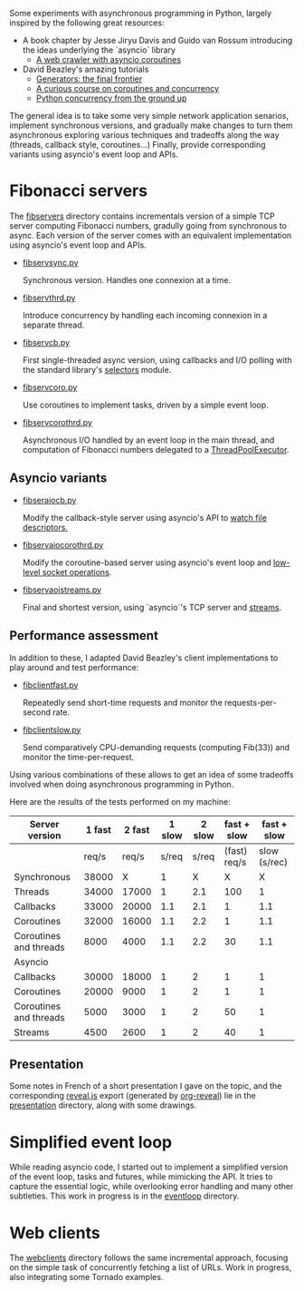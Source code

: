 Some experiments with asynchronous programming in Python, largely
inspired by the following great resources:

- A book chapter by Jesse Jiryu Davis and Guido van Rossum introducing
  the ideas underlying the `asyncio` library
  - [[http://www.aosabook.org/en/500L/a-web-crawler-with-asyncio-coroutines.html][A web crawler with asyncio coroutines]] 
- David Beazley's amazing tutorials 
  - [[https://www.youtube.com/watch?v=D1twn9kLmYg][Generators: the final frontier]]
  - [[https://www.youtube.com/watch?v=Z_OAlIhXziw][A curious course on coroutines and concurrency]]
  - [[https://www.youtube.com/watch?v=MCs5OvhV9S4][Python concurrency from the ground up]]

The general idea is to take some very simple network application
senarios, implement synchronous versions, and gradually make changes
to turn them asynchronous exploring various techniques and tradeoffs
along the way (threads, callback style, coroutines...) Finally,
provide corresponding variants using asyncio's event loop and APIs.
 
* Fibonacci servers

The [[file:fibservers/][fibservers]] directory contains incrementals version of a simple TCP
server computing Fibonacci numbers, gradully going from synchronous to
async. Each version of the server comes with an equivalent
implementation using asyncio's event loop and APIs.

- [[file:fibservers/fibservsync.py][fibservsync.py]]

  Synchronous version. Handles one connexion at a time.

- [[file:fibservers/fibservthrd.py][fibservthrd.py]]

  Introduce concurrency by handling each incoming connexion in a
  separate thread.

- [[file:fibservers/fibservcb.py][fibservcb.py]] 

  First single-threaded async version, using callbacks and I/O polling
  with the standard library's [[https://docs.python.org/3/library/selectors.html][selectors]] module.

- [[file:fibservers/fibservcoro.py][fibservcoro.py]]

  Use coroutines to implement tasks, driven by a simple event loop.

- [[file:fibservers/fibservcorothrd.py][fibservcorothrd.py]]

  Asynchronous I/O handled by an event loop in the main thread, and
  computation of Fibonacci numbers delegated to a [[https://docs.python.org/3/library/concurrent.futures.html#concurrent.futures.ThreadPoolExecutor][ThreadPoolExecutor]].

** Asyncio variants

- [[file:fibservers/fibservaiocb.py][fibseraiocb.py]]

  Modify the callback-style server using asyncio's API to [[https://docs.python.org/3/library/asyncio-eventloop.html#watch-file-descriptors][watch file
  descriptors.]]

- [[file:fibservers/fibservaiocorothrd.py][fibservaiocorothrd.py]]

  Modify the coroutine-based server using asyncio's event loop and
  [[https://docs.python.org/3/library/asyncio-eventloop.html#low-level-socket-operations][low-level socket operations]].

- [[file:fibservers/fibservaiostreams.py][fibservaoistreams.py]]

  Final and shortest version, using `asyncio`'s TCP server and
  [[https://docs.python.org/3/library/asyncio-stream.html][streams]].


** Performance assessment

In addition to these, I adapted David Beazley's client implementations to
play around and test performance:

- [[file:fibservers/fibclientfast.py][fibclientfast.py]]

  Repeatedly send short-time requests and monitor the requests-per-second
  rate.

- [[file:fibservers/fibclientslow.py][fibclientslow.py]]

  Send comparatively CPU-demanding requests (computing Fib(33)) and
  monitor the time-per-request.

Using various combinations of these allows to get an idea of some
tradeoffs involved when doing asynchronous programming in Python. 

Here are the results of the tests performed on my machine: 


| Server version         | 1 fast | 2  fast | 1 slow | 2 slow |  fast + slow |  fast + slow |
|------------------------+--------+---------+--------+--------+--------------+--------------|
|                        |  req/s |   req/s |  s/req |  s/req | (fast) req/s | slow (s/rec) |
|------------------------+--------+---------+--------+--------+--------------+--------------|
| Synchronous            |  38000 |       X |      1 |      X |            X |            X |
| Threads                |  34000 |   17000 |      1 |    2.1 |          100 |            1 |
| Callbacks              |  33000 |   20000 |    1.1 |    2.1 |            1 |          1.1 |
| Coroutines             |  32000 |   16000 |    1.1 |    2.2 |            1 |          1.1 |
| Coroutines and threads |   8000 |    4000 |    1.1 |    2.2 |           30 |          1.1 |
|------------------------+--------+---------+--------+--------+--------------+--------------|
| Asyncio                |        |         |        |        |              |              |
|------------------------+--------+---------+--------+--------+--------------+--------------|
| Callbacks              |  30000 |   18000 |      1 |      2 |            1 |            1 |
| Coroutines             |  20000 |    9000 |      1 |      2 |            1 |            1 |
| Coroutines and threads |   5000 |    3000 |      1 |      2 |           50 |            1 |
| Streams                |   4500 |    2600 |      1 |      2 |           40 |            1 |


** Presentation

Some notes in French of a short presentation I gave on the topic, and
the corresponding [[https://github.com/hakimel/reveal.js/][reveal.js]] export (generated by [[https://github.com/yjwen/org-reveal][org-reveal]]) lie in
the [[file:presentation/][presentation]] directory, along with some drawings.

* Simplified event loop

While reading asyncio code, I started out to implement a simplified
version of the event loop, tasks and futures, while mimicking the
API. It tries to capture the essential logic, while overlooking error
handling and many other subtleties. This work in progress is in the
[[file:eventloop/][eventloop]] directory.


* Web clients

The [[file:webclients/][webclients]] directory follows the same incremental approach,
focusing on the simple task of concurrently fetching a list of
URLs. Work in progress, also integrating some Tornado examples.
